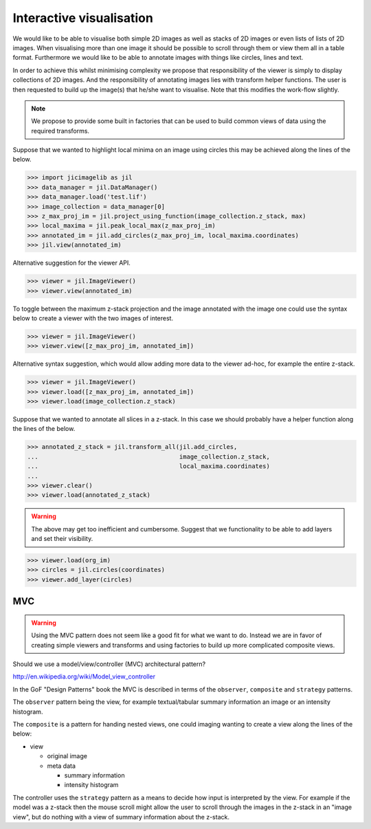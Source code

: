 Interactive visualisation
=========================

We would like to be able to visualise both simple 2D images as well as stacks
of 2D images or even lists of lists of 2D images. When visualising more than
one image it should be possible to scroll through them or view them all in a
table format. Furthermore we would like to be able to annotate images with
things like circles, lines and text.

In order to achieve this whilst minimising complexity we propose that
responsibility of the viewer is simply to display collections of 2D images. And
the responsibility of annotating images lies with transform helper functions.
The user is then requested to build up the image(s) that he/she want to
visualise. Note that this modifies the work-flow slightly.
          
.. graphviz::

   digraph mental_model {
     node [fontname=Sans, shape=box, style=filled];
     edge [fontname=Sans, fontsize=10];

     files [label="File(s)"];
     images [label="Image(s)"];
     derived_data [label="Derived data"];
     visualiser [label="Visualiser"];
     transformer [label="Transfomer"];

     files -> images [label="Read"];
     images -> files [label="Write"];
     {images, derived_data} -> transformer [label="Input"]
     images -> visualiser [label="Input"]
     transformer -> images [label="Transform"];
     images -> derived_data [label="Calculate"];
     
   }


.. note:: We propose to provide some built in factories that can be used
          to build common views of data using the required transforms.

Suppose that we wanted to highlight local minima on an image using circles this
may be achieved along the lines of the below.

.. code-block:: python

    >>> import jicimagelib as jil
    >>> data_manager = jil.DataManager()
    >>> data_manager.load('test.lif')
    >>> image_collection = data_manager[0]
    >>> z_max_proj_im = jil.project_using_function(image_collection.z_stack, max)
    >>> local_maxima = jil.peak_local_max(z_max_proj_im)
    >>> annotated_im = jil.add_circles(z_max_proj_im, local_maxima.coordinates)
    >>> jil.view(annotated_im)

Alternative suggestion for the viewer API.

.. code-block:: python

    >>> viewer = jil.ImageViewer()
    >>> viewer.view(annotated_im)

To toggle between the maximum z-stack projection and the image annotated with
the image one could use the syntax below to create a viewer with the two images
of interest.

.. code-block:: python

    >>> viewer = jil.ImageViewer()
    >>> viewer.view([z_max_proj_im, annotated_im])

Alternative syntax suggestion, which would allow adding more data to the viewer
ad-hoc, for example the entire z-stack.

.. code-block:: python

    >>> viewer = jil.ImageViewer()
    >>> viewer.load([z_max_proj_im, annotated_im])
    >>> viewer.load(image_collection.z_stack)

Suppose that we wanted to annotate all slices in a z-stack. In this case we
should probably have a helper function along the lines of the below.

.. code-block:: python

    >>> annotated_z_stack = jil.transform_all(jil.add_circles,
    ...                                       image_collection.z_stack,
    ...                                       local_maxima.coordinates)
    ...
    >>> viewer.clear()
    >>> viewer.load(annotated_z_stack)

.. warning:: The above may get too inefficient and cumbersome. Suggest that we
             functionality to be able to add layers and set their visibility.

.. code-block:: python

    >>> viewer.load(org_im)
    >>> circles = jil.circles(coordinates)
    >>> viewer.add_layer(circles)

MVC
---

.. warning:: Using the MVC pattern does not seem like a good fit for what we
             want to do. Instead we are in favor of creating simple viewers and
             transforms and using factories to build up more complicated
             composite views.

Should we use a model/view/controller (MVC) architectural pattern?

`<http://en.wikipedia.org/wiki/Model_view_controller>`_

In the GoF "Design Patterns" book the MVC is described in terms of the
``observer``, ``composite`` and ``strategy`` patterns.

The ``observer`` pattern being the view, for example textual/tabular summary
information an image or an intensity histogram.

The ``composite`` is a pattern for handing nested views, one could imaging
wanting to create a view along the lines of the below:

- view

  - original image
  - meta data

    - summary information
    - intensity histogram

The controller uses the ``strategy`` pattern as a means to decide how input is
interpreted by the view. For example if the model was a z-stack then the mouse
scroll might allow the user to scroll through the images in the z-stack in an
"image view", but do nothing with a view of summary information about the z-stack.
